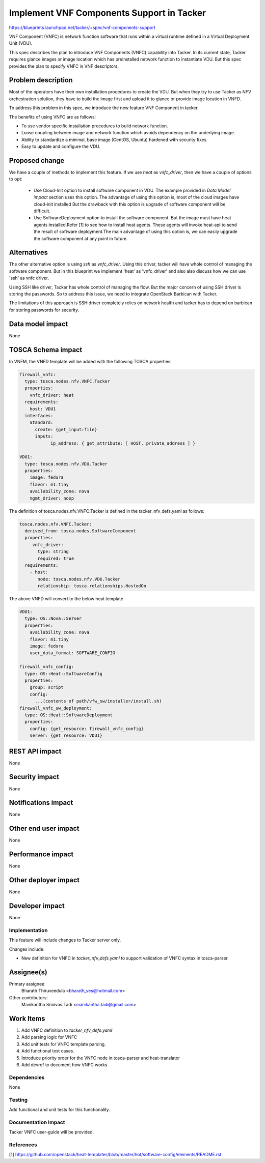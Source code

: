 ..
 This work is licensed under a Creative Commons Attribution 3.0 Unported
 License.

 http://creativecommons.org/licenses/by/3.0/legalcode


==========================================
Implement VNF Components Support in Tacker
==========================================

https://blueprints.launchpad.net/tacker/+spec/vnf-components-support

VNF Component (VNFC) is network function software that runs within a virtual
runtime defined in a Virtual Deployment Unit (VDU).

This spec describes the plan to introduce VNF Components (VNFC) capability into Tacker.
In its current state, Tacker requires glance images or image location which has preinstalled
network function to instantiate VDU. But this spec provides the plan to specify VNFC
in VNF descriptors.

Problem description
-------------------

Most of the operators have their own installation procedures to create the VDU.
But when they try to use Tacker as NFV orchestration solution, they have to build
the image first and upload it to glance or provide image location in VNFD.

To address this problem in this spec, we introduce the new feature VNF Component
in tacker.

The benefits of using VNFC are as follows:

* To use vendor specific installation procedures to build network function.
* Loose coupling between image and network function which avoids dependency on the
  underlying image.
* Ability to standardize a minimal, base image (CentOS, Ubuntu) hardened with
  security fixes.
* Easy to update and configure the VDU.


Proposed change
---------------

We have a couple of methods to implement this feature. If we use `heat` as
`vnfc_driver`, then we have a couple of options to opt:

 * Use Cloud-Init option to install software component in VDU. The example
   provided in `Data Model impact` section uses this option. The advantage
   of using this option is, most of the cloud images have cloud-init installed
   But the drawback with this option is upgrade of software component will
   be difficult.

 * Use SoftwareDeployment option to install the software component. But the
   image must have heat agents installed.Refer [1] to see how to install heat
   agents. These agents will invoke heat-api to send the result of software
   deployment.The main advantage of using this option is, we can easily
   upgrade the software component at any point in future.


Alternatives
------------

The other alternative option is using `ssh` as `vnfc_driver`. Using this driver,
tacker will have whole control of managing the software component. But in this
blueprint we implement 'heat' as 'vnfc_driver' and also also discuss how we can
use 'ssh' as vnfc driver.

Using SSH like driver, Tacker has whole control of managing the flow. But the
major concern of using SSH driver is storing the passwords. So to address this
issue, we need to integrate OpenStack Barbican with Tacker.

The limitations of this approach is SSH driver completely relies on network
health and tacker has to depend on barbican for storing passwords for security.


Data model impact
-----------------

None

TOSCA Schema impact
-------------------

In VNFM, the VNFD template will be added with the following TOSCA properties:

.. code-block:: yaml

  firewall_vnfc:
    type: tosca.nodes.nfv.VNFC.Tacker
    properties:
      vnfc_driver: heat
    requirements:
      host: VDU1
    interfaces:
      Standard:
        create: {get_input:file}
        inputs:
              ip_address: { get_attribute: [ HOST, private_address ] }

  VDU1:
    type: tosca.nodes.nfv.VDU.Tacker
    properties:
      image: fedora
      flavor: m1.tiny
      availability_zone: nova
      mgmt_driver: noop

The definition of tosca.nodes.nfv.VNFC.Tacker is defined in the
tacker_nfv_defs.yaml as follows:

.. code-block:: yaml

  tosca.nodes.nfv.VNFC.Tacker:
    derived_from: tosca.nodes.SoftwareComponent
    properties:
       vnfc_driver:
         type: string
         required: true
    requirements:
      - host:
         node: tosca.nodes.nfv.VDU.Tacker
         relationship: tosca.relationships.HostedOn

The above VNFD will convert to the below heat template

.. code-block:: yaml

  VDU1:
    type: OS::Nova::Server
    properties:
      availability_zone: nova
      flavor: m1.tiny
      image: fedora
      user_data_format: SOFTWARE_CONFIG

  firewall_vnfc_config:
    type: OS::Heat::SoftwareConfig
    properties:
      group: script
      config:
        ...(contents of path/vfw_sw/installer/install.sh)
  firewall_vnfc_sw_deployment:
    type: OS::Heat::SoftwareDeployment
    properties:
      config: {get_resource: firewall_vnfc_config}
      server: {get_resource: VDU1}


REST API impact
---------------

None

Security impact
---------------

None

Notifications impact
--------------------

None

Other end user impact
---------------------

None


Performance impact
------------------

None

Other deployer impact
---------------------

None

Developer impact
----------------

None

Implementation
==============

This feature will include changes to Tacker server only.

Changes include:

* New definition for VNFC in `tacker_nfv_defs.yaml` to support validation
  of VNFC syntax in tosca-parser.

Assignee(s)
-----------

Primary assignee:
  Bharath Thiruveedula <bharath_ves@hotmail.com>

Other contributors:
  Manikantha Srinivas Tadi <manikantha.tadi@gmail.com>

Work Items
----------

1. Add VNFC definition to `tacker_nfv_defs.yaml`
2. Add parsing logic for VNFC
3. Add unit tests for VNFC template parsing.
4. Add functional test cases.
5. Introduce priority order for the VNFC node in tosca-parser and heat-translator
6. Add devref to document how VNFC works


Dependencies
============

None

Testing
=======

Add functional and unit tests for this functionality.


Documentation Impact
====================

Tacker VNFC user-guide will be provided.

References
==========

[1] https://github.com/openstack/heat-templates/blob/master/hot/software-config/elements/README.rst
